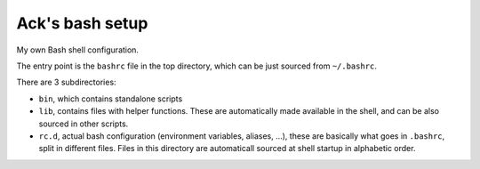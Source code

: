 ================
Ack's bash setup
================

My own Bash shell configuration.

The entry point is the ``bashrc`` file in the top directory, which can be just
sourced from ``~/.bashrc``.

There are 3 subdirectories:

- ``bin``, which contains standalone scripts

- ``lib``, contains files with helper functions. These are automatically made
  available in the shell, and can be also sourced in other scripts.

- ``rc.d``, actual bash configuration (environment variables, aliases, ...),
  these are basically what goes in ``.bashrc``, split in different files. Files
  in this directory are automaticall sourced at shell startup in alphabetic
  order.
